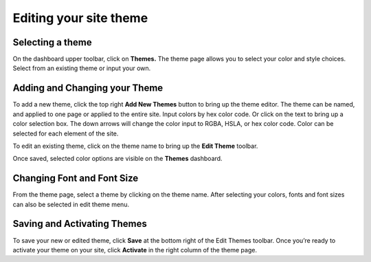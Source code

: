 Editing your site theme
-----------------------

Selecting a theme
~~~~~~~~~~~~~~~~~

On the dashboard upper toolbar, click on **Themes.** The theme page
allows you to select your color and style choices. Select from an
existing theme or input your own.

Adding and Changing your Theme
~~~~~~~~~~~~~~~~~~~~~~~~~~~~~~

To add a new theme, click the top right **Add New Themes** button to
bring up the theme editor. The theme can be named, and applied to one
page or applied to the entire site. Input colors by hex color code. Or
click on the text to bring up a color selection box. The down arrows
will change the color input to RGBA, HSLA, or hex color code. Color can
be selected for each element of the site.

To edit an existing theme, click on the theme name to bring up the
**Edit Theme** toolbar.

Once saved, selected color options are visible on the **Themes**
dashboard.

.. figure:: https://i.gyazo.com/17058518e800ae093800eec18645d07f.gif


Changing Font and Font Size
~~~~~~~~~~~~~~~~~~~~~~~~~~~

From the theme page, select a theme by clicking on the theme name. After
selecting your colors, fonts and font sizes can also be selected in edit
theme menu.

Saving and Activating Themes
~~~~~~~~~~~~~~~~~~~~~~~~~~~~

To save your new or edited theme, click **Save** at the bottom right of
the Edit Themes toolbar. Once you’re ready to activate your theme on
your site, click **Activate** in the right column of the theme page.